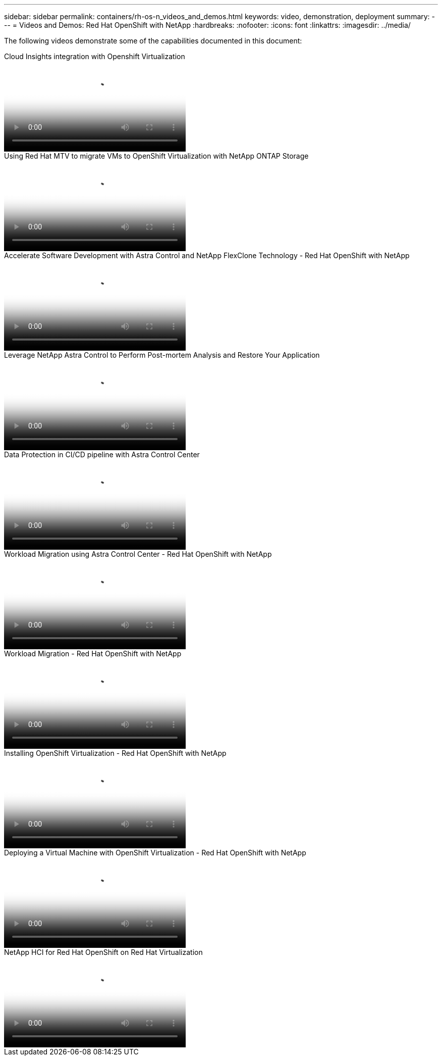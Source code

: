 ---
sidebar: sidebar
permalink: containers/rh-os-n_videos_and_demos.html
keywords: video, demonstration, deployment
summary:
---
= Videos and Demos: Red Hat OpenShift with NetApp
:hardbreaks:
:nofooter:
:icons: font
:linkattrs:
:imagesdir: ../media/

//
// This file was created with NDAC Version 0.9 (June 4, 2020)
//
// 2020-06-25 14:31:33.664333
//

[.lead]
The following videos demonstrate some of the capabilities documented in this document:

video::29ed6938-eeaf-4e70-ae7b-b15d011d75ff[panopto, title="Cloud Insights integration with Openshift Virtualization", width=360]

video::bac58645-dd75-4e92-b5fe-b12b015dc199[panopto, title="Using Red Hat MTV to migrate VMs to OpenShift Virtualization with NetApp ONTAP Storage", width=360]

video::26b7ea00-9eda-4864-80ab-b01200fa13ac[panopto, title="Accelerate Software Development with Astra Control and NetApp FlexClone Technology - Red Hat OpenShift with NetApp", width=360]

video::3ae8eb53-eda3-410b-99e8-b01200fa30a8[panopto, title="Leverage NetApp Astra Control to Perform Post-mortem Analysis and Restore Your Application", width=360]

video::a6400379-52ff-4c8f-867f-b01200fa4a5e[panopto, title="Data Protection in CI/CD pipeline with Astra Control Center", width=360]
 
video::e397e023-5204-464d-ab00-b01200f9e6b5[panopto, title="Workload Migration using Astra Control Center - Red Hat OpenShift with NetApp", width=360]
 
video::27773297-a80c-473c-ab41-b01200fa009a[panopto, title="Workload Migration - Red Hat OpenShift with NetApp", width=360]

video::e589a8a3-ce82-4a0a-adb6-b01200f9b907[panopto, title="Installing OpenShift Virtualization - Red Hat OpenShift with NetApp", width=360]

video::8a29fa18-8643-499e-94c7-b01200f9ce11[panopto, title="Deploying a Virtual Machine with OpenShift Virtualization - Red Hat OpenShift with NetApp", width=360]
 
video::13b32159-9ea3-4056-b285-b01200f0873a[panopto, title="NetApp HCI for Red Hat OpenShift on Red Hat Virtualization", width=360]


